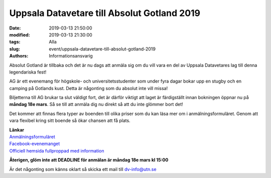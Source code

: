 Uppsala Datavetare till Absolut Gotland 2019
############################################

:date: 2019-03-13 21:50:00
:modified: 2019-03-13 21:30:00
:tags: Alla
:slug: event/uppsala-datavetare-till-absolut-gotland-2019
:authors: Informationsansvarig

.. image:: /images/AG19.png
   :class: alignnone size-full wp-image-1078
   :width: 100%
   :target: /images/AG19.png

Absolut Gotland är tillbaka och det är nu dags att anmäla sig om du vill vara en del
av Uppsala Datavetares lag till denna legendariska fest!

AG är ett evenemang för högskole- och universitetsstudenter som under fyra dagar bokar
upp en stugby och en camping på Gotlands kust. Detta är någonting som du absolut inte vill
missa!

Biljetterna till AG brukar ta slut väldigt fort, det är därför viktigt att laget är färdigställt
innan bokningen öppnar nu på **måndag 18e mars**. Så se till att anmäla dig nu direkt
så att du inte glömmer bort det!

Det kommer att finnas flera typer av boenden till olika priser som du kan läsa mer om i
anmälningsformuläret. Genom att vara flexibel kring sitt boende så ökar chansen att få
plats.

| **Länkar**
| `Anmälningsformuläret <https://goo.gl/forms/kLuLx9yGw3qNuAZ63/>`__
| `Facebook-evenemanget <https://www.facebook.com/events/323001995002282/>`__
| `Officiell hemsida fullproppad med information <https://absolutgotland.se/>`__

**Återigen, glöm inte att DEADLINE för anmälan är måndag 18e mars kl 15:00**

Är det någonting som känns oklart så skicka ett mail till dv-info@utn.se
